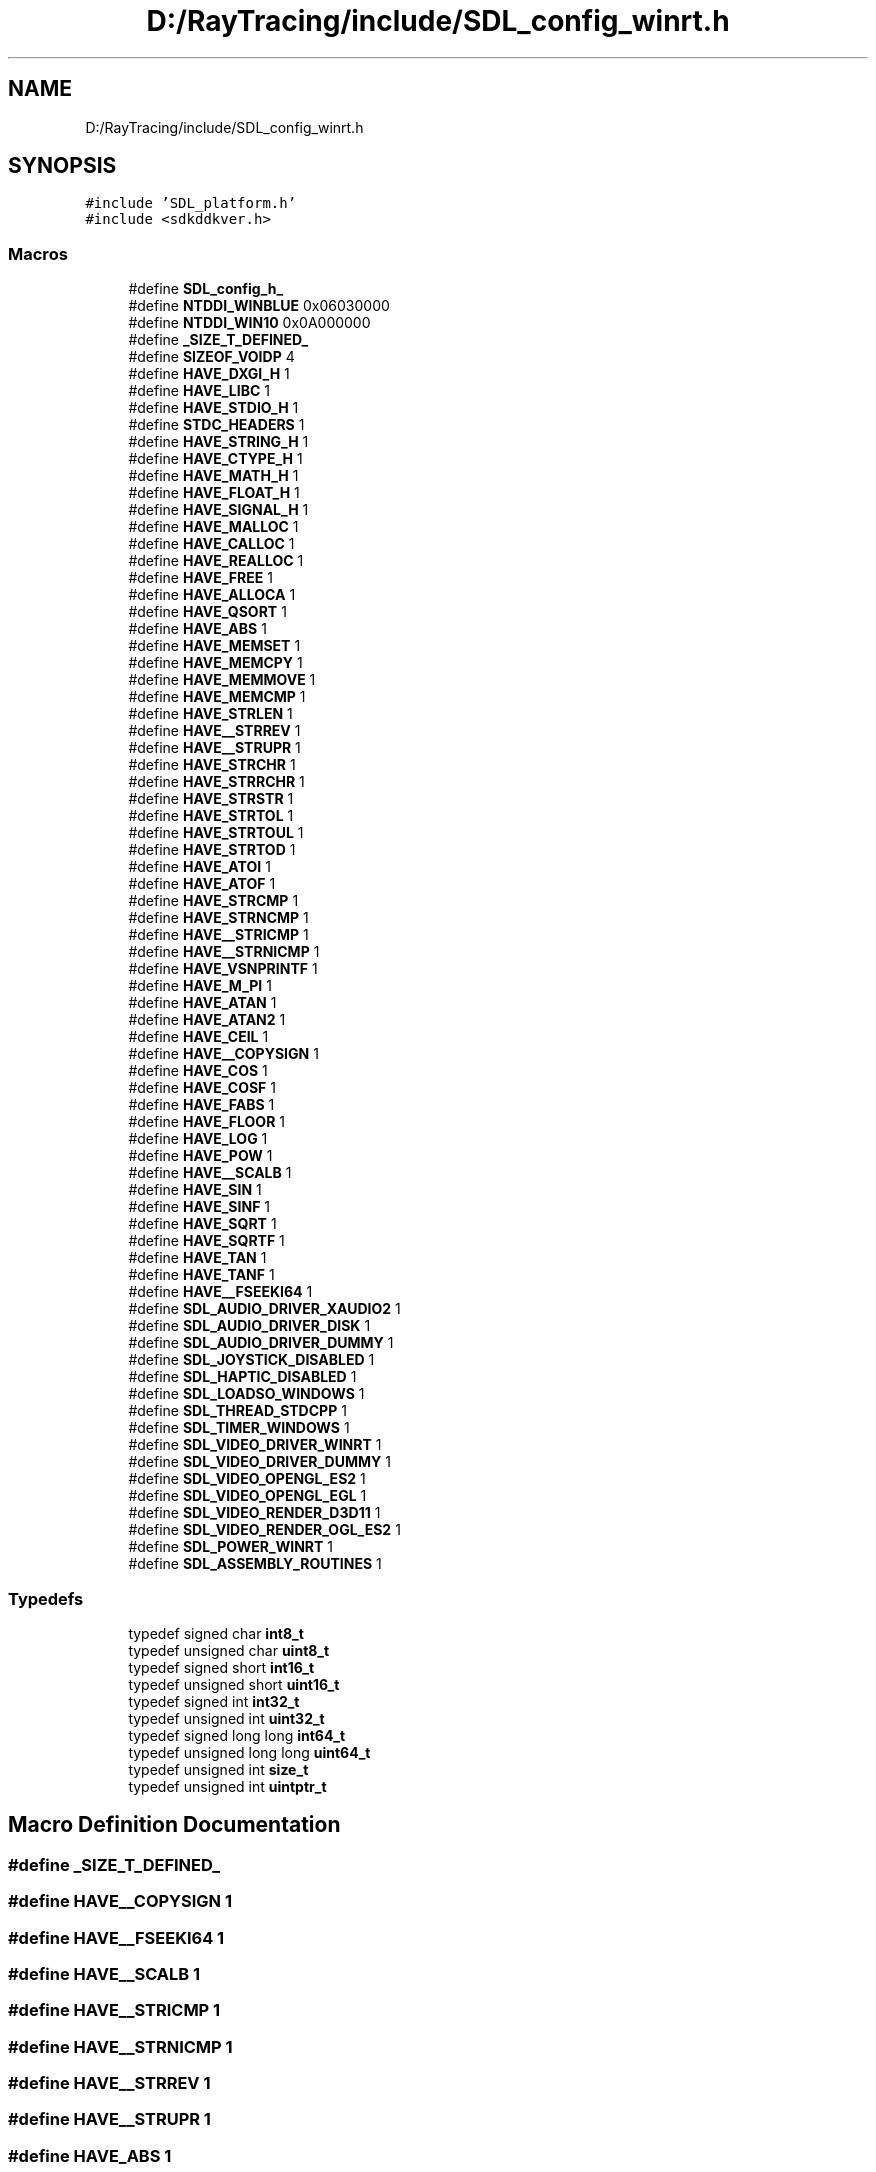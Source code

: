 .TH "D:/RayTracing/include/SDL_config_winrt.h" 3 "Mon Jan 24 2022" "Version 1.0" "RayTracer" \" -*- nroff -*-
.ad l
.nh
.SH NAME
D:/RayTracing/include/SDL_config_winrt.h
.SH SYNOPSIS
.br
.PP
\fC#include 'SDL_platform\&.h'\fP
.br
\fC#include <sdkddkver\&.h>\fP
.br

.SS "Macros"

.in +1c
.ti -1c
.RI "#define \fBSDL_config_h_\fP"
.br
.ti -1c
.RI "#define \fBNTDDI_WINBLUE\fP   0x06030000"
.br
.ti -1c
.RI "#define \fBNTDDI_WIN10\fP   0x0A000000"
.br
.ti -1c
.RI "#define \fB_SIZE_T_DEFINED_\fP"
.br
.ti -1c
.RI "#define \fBSIZEOF_VOIDP\fP   4"
.br
.ti -1c
.RI "#define \fBHAVE_DXGI_H\fP   1"
.br
.ti -1c
.RI "#define \fBHAVE_LIBC\fP   1"
.br
.ti -1c
.RI "#define \fBHAVE_STDIO_H\fP   1"
.br
.ti -1c
.RI "#define \fBSTDC_HEADERS\fP   1"
.br
.ti -1c
.RI "#define \fBHAVE_STRING_H\fP   1"
.br
.ti -1c
.RI "#define \fBHAVE_CTYPE_H\fP   1"
.br
.ti -1c
.RI "#define \fBHAVE_MATH_H\fP   1"
.br
.ti -1c
.RI "#define \fBHAVE_FLOAT_H\fP   1"
.br
.ti -1c
.RI "#define \fBHAVE_SIGNAL_H\fP   1"
.br
.ti -1c
.RI "#define \fBHAVE_MALLOC\fP   1"
.br
.ti -1c
.RI "#define \fBHAVE_CALLOC\fP   1"
.br
.ti -1c
.RI "#define \fBHAVE_REALLOC\fP   1"
.br
.ti -1c
.RI "#define \fBHAVE_FREE\fP   1"
.br
.ti -1c
.RI "#define \fBHAVE_ALLOCA\fP   1"
.br
.ti -1c
.RI "#define \fBHAVE_QSORT\fP   1"
.br
.ti -1c
.RI "#define \fBHAVE_ABS\fP   1"
.br
.ti -1c
.RI "#define \fBHAVE_MEMSET\fP   1"
.br
.ti -1c
.RI "#define \fBHAVE_MEMCPY\fP   1"
.br
.ti -1c
.RI "#define \fBHAVE_MEMMOVE\fP   1"
.br
.ti -1c
.RI "#define \fBHAVE_MEMCMP\fP   1"
.br
.ti -1c
.RI "#define \fBHAVE_STRLEN\fP   1"
.br
.ti -1c
.RI "#define \fBHAVE__STRREV\fP   1"
.br
.ti -1c
.RI "#define \fBHAVE__STRUPR\fP   1"
.br
.ti -1c
.RI "#define \fBHAVE_STRCHR\fP   1"
.br
.ti -1c
.RI "#define \fBHAVE_STRRCHR\fP   1"
.br
.ti -1c
.RI "#define \fBHAVE_STRSTR\fP   1"
.br
.ti -1c
.RI "#define \fBHAVE_STRTOL\fP   1"
.br
.ti -1c
.RI "#define \fBHAVE_STRTOUL\fP   1"
.br
.ti -1c
.RI "#define \fBHAVE_STRTOD\fP   1"
.br
.ti -1c
.RI "#define \fBHAVE_ATOI\fP   1"
.br
.ti -1c
.RI "#define \fBHAVE_ATOF\fP   1"
.br
.ti -1c
.RI "#define \fBHAVE_STRCMP\fP   1"
.br
.ti -1c
.RI "#define \fBHAVE_STRNCMP\fP   1"
.br
.ti -1c
.RI "#define \fBHAVE__STRICMP\fP   1"
.br
.ti -1c
.RI "#define \fBHAVE__STRNICMP\fP   1"
.br
.ti -1c
.RI "#define \fBHAVE_VSNPRINTF\fP   1"
.br
.ti -1c
.RI "#define \fBHAVE_M_PI\fP   1"
.br
.ti -1c
.RI "#define \fBHAVE_ATAN\fP   1"
.br
.ti -1c
.RI "#define \fBHAVE_ATAN2\fP   1"
.br
.ti -1c
.RI "#define \fBHAVE_CEIL\fP   1"
.br
.ti -1c
.RI "#define \fBHAVE__COPYSIGN\fP   1"
.br
.ti -1c
.RI "#define \fBHAVE_COS\fP   1"
.br
.ti -1c
.RI "#define \fBHAVE_COSF\fP   1"
.br
.ti -1c
.RI "#define \fBHAVE_FABS\fP   1"
.br
.ti -1c
.RI "#define \fBHAVE_FLOOR\fP   1"
.br
.ti -1c
.RI "#define \fBHAVE_LOG\fP   1"
.br
.ti -1c
.RI "#define \fBHAVE_POW\fP   1"
.br
.ti -1c
.RI "#define \fBHAVE__SCALB\fP   1"
.br
.ti -1c
.RI "#define \fBHAVE_SIN\fP   1"
.br
.ti -1c
.RI "#define \fBHAVE_SINF\fP   1"
.br
.ti -1c
.RI "#define \fBHAVE_SQRT\fP   1"
.br
.ti -1c
.RI "#define \fBHAVE_SQRTF\fP   1"
.br
.ti -1c
.RI "#define \fBHAVE_TAN\fP   1"
.br
.ti -1c
.RI "#define \fBHAVE_TANF\fP   1"
.br
.ti -1c
.RI "#define \fBHAVE__FSEEKI64\fP   1"
.br
.ti -1c
.RI "#define \fBSDL_AUDIO_DRIVER_XAUDIO2\fP   1"
.br
.ti -1c
.RI "#define \fBSDL_AUDIO_DRIVER_DISK\fP   1"
.br
.ti -1c
.RI "#define \fBSDL_AUDIO_DRIVER_DUMMY\fP   1"
.br
.ti -1c
.RI "#define \fBSDL_JOYSTICK_DISABLED\fP   1"
.br
.ti -1c
.RI "#define \fBSDL_HAPTIC_DISABLED\fP   1"
.br
.ti -1c
.RI "#define \fBSDL_LOADSO_WINDOWS\fP   1"
.br
.ti -1c
.RI "#define \fBSDL_THREAD_STDCPP\fP   1"
.br
.ti -1c
.RI "#define \fBSDL_TIMER_WINDOWS\fP   1"
.br
.ti -1c
.RI "#define \fBSDL_VIDEO_DRIVER_WINRT\fP   1"
.br
.ti -1c
.RI "#define \fBSDL_VIDEO_DRIVER_DUMMY\fP   1"
.br
.ti -1c
.RI "#define \fBSDL_VIDEO_OPENGL_ES2\fP   1"
.br
.ti -1c
.RI "#define \fBSDL_VIDEO_OPENGL_EGL\fP   1"
.br
.ti -1c
.RI "#define \fBSDL_VIDEO_RENDER_D3D11\fP   1"
.br
.ti -1c
.RI "#define \fBSDL_VIDEO_RENDER_OGL_ES2\fP   1"
.br
.ti -1c
.RI "#define \fBSDL_POWER_WINRT\fP   1"
.br
.ti -1c
.RI "#define \fBSDL_ASSEMBLY_ROUTINES\fP   1"
.br
.in -1c
.SS "Typedefs"

.in +1c
.ti -1c
.RI "typedef signed char \fBint8_t\fP"
.br
.ti -1c
.RI "typedef unsigned char \fBuint8_t\fP"
.br
.ti -1c
.RI "typedef signed short \fBint16_t\fP"
.br
.ti -1c
.RI "typedef unsigned short \fBuint16_t\fP"
.br
.ti -1c
.RI "typedef signed int \fBint32_t\fP"
.br
.ti -1c
.RI "typedef unsigned int \fBuint32_t\fP"
.br
.ti -1c
.RI "typedef signed long long \fBint64_t\fP"
.br
.ti -1c
.RI "typedef unsigned long long \fBuint64_t\fP"
.br
.ti -1c
.RI "typedef unsigned int \fBsize_t\fP"
.br
.ti -1c
.RI "typedef unsigned int \fBuintptr_t\fP"
.br
.in -1c
.SH "Macro Definition Documentation"
.PP 
.SS "#define _SIZE_T_DEFINED_"

.SS "#define HAVE__COPYSIGN   1"

.SS "#define HAVE__FSEEKI64   1"

.SS "#define HAVE__SCALB   1"

.SS "#define HAVE__STRICMP   1"

.SS "#define HAVE__STRNICMP   1"

.SS "#define HAVE__STRREV   1"

.SS "#define HAVE__STRUPR   1"

.SS "#define HAVE_ABS   1"

.SS "#define HAVE_ALLOCA   1"

.SS "#define HAVE_ATAN   1"

.SS "#define HAVE_ATAN2   1"

.SS "#define HAVE_ATOF   1"

.SS "#define HAVE_ATOI   1"

.SS "#define HAVE_CALLOC   1"

.SS "#define HAVE_CEIL   1"

.SS "#define HAVE_COS   1"

.SS "#define HAVE_COSF   1"

.SS "#define HAVE_CTYPE_H   1"

.SS "#define HAVE_DXGI_H   1"

.SS "#define HAVE_FABS   1"

.SS "#define HAVE_FLOAT_H   1"

.SS "#define HAVE_FLOOR   1"

.SS "#define HAVE_FREE   1"

.SS "#define HAVE_LIBC   1"

.SS "#define HAVE_LOG   1"

.SS "#define HAVE_M_PI   1"

.SS "#define HAVE_MALLOC   1"

.SS "#define HAVE_MATH_H   1"

.SS "#define HAVE_MEMCMP   1"

.SS "#define HAVE_MEMCPY   1"

.SS "#define HAVE_MEMMOVE   1"

.SS "#define HAVE_MEMSET   1"

.SS "#define HAVE_POW   1"

.SS "#define HAVE_QSORT   1"

.SS "#define HAVE_REALLOC   1"

.SS "#define HAVE_SIGNAL_H   1"

.SS "#define HAVE_SIN   1"

.SS "#define HAVE_SINF   1"

.SS "#define HAVE_SQRT   1"

.SS "#define HAVE_SQRTF   1"

.SS "#define HAVE_STDIO_H   1"

.SS "#define HAVE_STRCHR   1"

.SS "#define HAVE_STRCMP   1"

.SS "#define HAVE_STRING_H   1"

.SS "#define HAVE_STRLEN   1"

.SS "#define HAVE_STRNCMP   1"

.SS "#define HAVE_STRRCHR   1"

.SS "#define HAVE_STRSTR   1"

.SS "#define HAVE_STRTOD   1"

.SS "#define HAVE_STRTOL   1"

.SS "#define HAVE_STRTOUL   1"

.SS "#define HAVE_TAN   1"

.SS "#define HAVE_TANF   1"

.SS "#define HAVE_VSNPRINTF   1"

.SS "#define NTDDI_WIN10   0x0A000000"

.SS "#define NTDDI_WINBLUE   0x06030000"

.SS "#define SDL_ASSEMBLY_ROUTINES   1"

.SS "#define SDL_AUDIO_DRIVER_DISK   1"

.SS "#define SDL_AUDIO_DRIVER_DUMMY   1"

.SS "#define SDL_AUDIO_DRIVER_XAUDIO2   1"

.SS "#define SDL_config_h_"

.SS "#define SDL_HAPTIC_DISABLED   1"

.SS "#define SDL_JOYSTICK_DISABLED   1"

.SS "#define SDL_LOADSO_WINDOWS   1"

.SS "#define SDL_POWER_WINRT   1"

.SS "#define SDL_THREAD_STDCPP   1"

.SS "#define SDL_TIMER_WINDOWS   1"

.SS "#define SDL_VIDEO_DRIVER_DUMMY   1"

.SS "#define SDL_VIDEO_DRIVER_WINRT   1"

.SS "#define SDL_VIDEO_OPENGL_EGL   1"

.SS "#define SDL_VIDEO_OPENGL_ES2   1"

.SS "#define SDL_VIDEO_RENDER_D3D11   1"

.SS "#define SDL_VIDEO_RENDER_OGL_ES2   1"

.SS "#define SIZEOF_VOIDP   4"

.SS "#define STDC_HEADERS   1"

.SH "Typedef Documentation"
.PP 
.SS "typedef signed short \fBint16_t\fP"

.SS "typedef signed int \fBint32_t\fP"

.SS "typedef signed long long \fBint64_t\fP"

.SS "typedef signed char \fBint8_t\fP"

.SS "typedef unsigned int \fBsize_t\fP"

.SS "typedef unsigned short \fBuint16_t\fP"

.SS "typedef unsigned int \fBuint32_t\fP"

.SS "typedef unsigned long long \fBuint64_t\fP"

.SS "typedef unsigned char \fBuint8_t\fP"

.SS "typedef unsigned int \fBuintptr_t\fP"

.SH "Author"
.PP 
Generated automatically by Doxygen for RayTracer from the source code\&.
